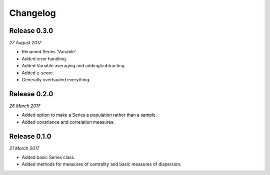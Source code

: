 Changelog
---------

Release 0.3.0
~~~~~~~~~~~~~

`27 August 2017`

* Renamed Series 'Variable'

* Added error handling.

* Added Variable averaging and adding/subtracting.

* Added z-score.

* Generally overhauled everything.


Release 0.2.0
~~~~~~~~~~~~~

`26 March 2017`

* Added option to make a Series a population rather than a sample.

* Added covariance and correlation measures.

Release 0.1.0
~~~~~~~~~~~~~

`21 March 2017`

* Added basic Series class.

* Added methods for measures of centrality and basic measures of dispersion.

